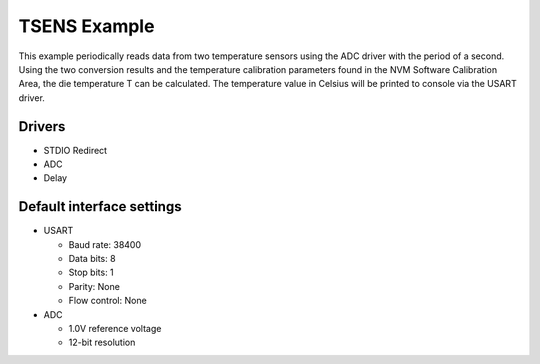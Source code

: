 =============
TSENS Example
=============

This example periodically reads data from two temperature sensors using the ADC 
driver with the period of a second. Using the two conversion results and the 
temperature calibration parameters found in the NVM Software Calibration Area, 
the die temperature T can be calculated. The temperature value in Celsius will 
be printed to console via the USART driver.


Drivers
-------
* STDIO Redirect
* ADC
* Delay

Default interface settings
--------------------------
* USART

  * Baud rate: 38400
  * Data bits: 8 
  * Stop bits: 1
  * Parity: None
  * Flow control: None

* ADC

  * 1.0V reference voltage
  * 12-bit resolution
